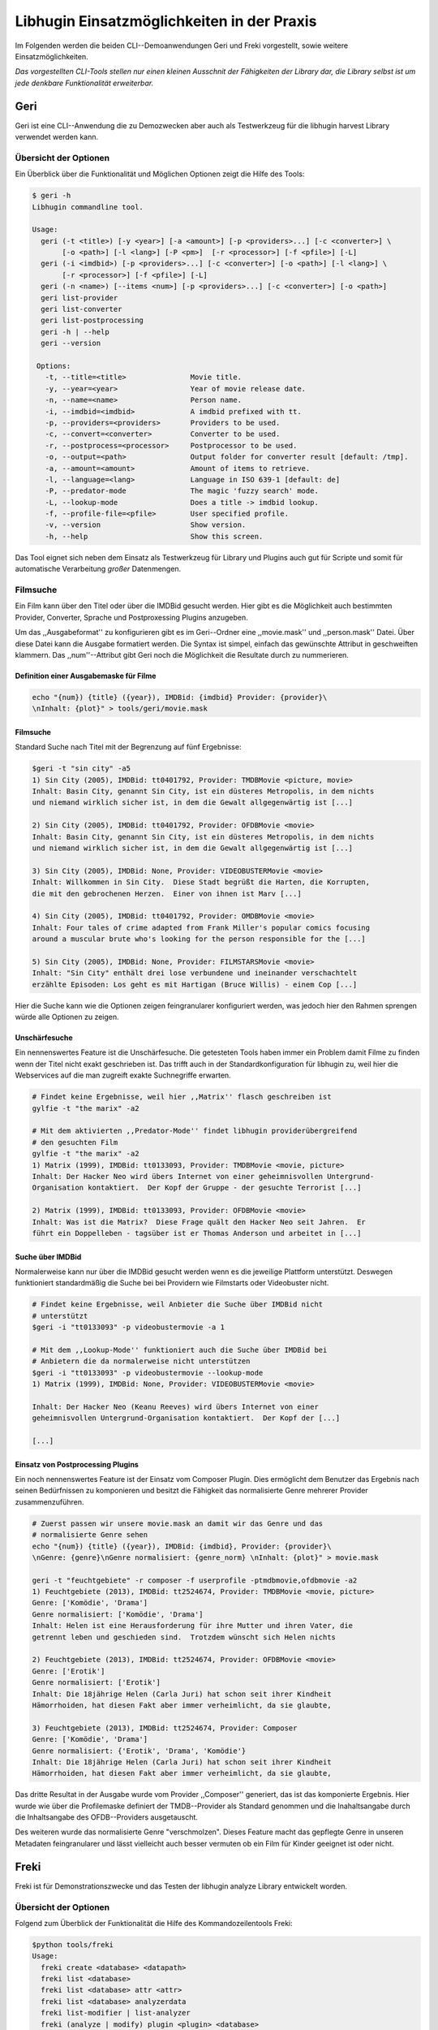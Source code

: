 ###########################################
Libhugin Einsatzmöglichkeiten in der Praxis
###########################################

Im Folgenden werden die beiden CLI--Demoanwendungen Geri und Freki vorgestellt,
sowie weitere Einsatzmöglichkeiten.


*Das vorgestellten CLI-Tools stellen nur einen kleinen Ausschnit der Fähigkeiten
der Library dar, die Library selbst ist um jede denkbare Funktionalität
erweiterbar.*

Geri
====

Geri ist eine CLI--Anwendung die zu Demozwecken aber auch als Testwerkzeug für
die libhugin harvest Library verwendet werden kann.

Übersicht der Optionen
----------------------

Ein Überblick über die Funktionalität und Möglichen Optionen zeigt die Hilfe des
Tools:

.. code-block:: bash

   $ geri -h
   Libhugin commandline tool.

   Usage:
     geri (-t <title>) [-y <year>] [-a <amount>] [-p <providers>...] [-c <converter>] \
          [-o <path>] [-l <lang>] [-P <pm>]  [-r <processor>] [-f <pfile>] [-L]
     geri (-i <imdbid>) [-p <providers>...] [-c <converter>] [-o <path>] [-l <lang>] \
          [-r <processor>] [-f <pfile>] [-L]
     geri (-n <name>) [--items <num>] [-p <providers>...] [-c <converter>] [-o <path>]
     geri list-provider
     geri list-converter
     geri list-postprocessing
     geri -h | --help
     geri --version

    Options:
      -t, --title=<title>               Movie title.
      -y, --year=<year>                 Year of movie release date.
      -n, --name=<name>                 Person name.
      -i, --imdbid=<imdbid>             A imdbid prefixed with tt.
      -p, --providers=<providers>       Providers to be used.
      -c, --convert=<converter>         Converter to be used.
      -r, --postprocess=<processor>     Postprocessor to be used.
      -o, --output=<path>               Output folder for converter result [default: /tmp].
      -a, --amount=<amount>             Amount of items to retrieve.
      -l, --language=<lang>             Language in ISO 639-1 [default: de]
      -P, --predator-mode               The magic 'fuzzy search' mode.
      -L, --lookup-mode                 Does a title -> imdbid lookup.
      -f, --profile-file=<pfile>        User specified profile.
      -v, --version                     Show version.
      -h, --help                        Show this screen.


Das Tool eignet sich neben dem Einsatz als Testwerkzeug für Library und Plugins
auch gut für Scripte und somit für automatische Verarbeitung *großer*
Datenmengen.


Filmsuche
---------

Ein Film kann über den Titel oder über die IMDBid gesucht werden. Hier gibt es
die Möglichkeit auch bestimmten Provider, Converter, Sprache und Postproxessing
Plugins anzugeben.

Um das ,,Ausgabeformat'' zu konfigurieren gibt es im Geri--Ordner eine
,,movie.mask'' und ,,person.mask'' Datei. Über diese Datei kann die Ausgabe
formatiert werden. Die Syntax ist simpel, einfach das gewünschte Attribut in
geschweiften klammern. Das ,,num''--Attribut gibt Geri noch die Möglichkeit die
Resultate durch zu nummerieren.

Definition einer Ausgabemaske für Filme
~~~~~~~~~~~~~~~~~~~~~~~~~~~~~~~~~~~~~~~

.. code-block:: bash

   echo "{num}) {title} ({year}), IMDBid: {imdbid} Provider: {provider}\
   \nInhalt: {plot}" > tools/geri/movie.mask

Filmsuche
~~~~~~~~~

Standard Suche nach Titel mit der Begrenzung auf fünf Ergebnisse:

.. code-block:: bash

   $geri -t "sin city" -a5
   1) Sin City (2005), IMDBid: tt0401792, Provider: TMDBMovie <picture, movie>
   Inhalt: Basin City, genannt Sin City, ist ein düsteres Metropolis, in dem nichts
   und niemand wirklich sicher ist, in dem die Gewalt allgegenwärtig ist [...]

   2) Sin City (2005), IMDBid: tt0401792, Provider: OFDBMovie <movie>
   Inhalt: Basin City, genannt Sin City, ist ein düsteres Metropolis, in dem nichts
   und niemand wirklich sicher ist, in dem die Gewalt allgegenwärtig ist [...]

   3) Sin City (2005), IMDBid: None, Provider: VIDEOBUSTERMovie <movie>
   Inhalt: Willkommen in Sin City.  Diese Stadt begrüßt die Harten, die Korrupten,
   die mit den gebrochenen Herzen.  Einer von ihnen ist Marv [...]

   4) Sin City (2005), IMDBid: tt0401792, Provider: OMDBMovie <movie>
   Inhalt: Four tales of crime adapted from Frank Miller's popular comics focusing
   around a muscular brute who's looking for the person responsible for the [...]

   5) Sin City (2005), IMDBid: None, Provider: FILMSTARSMovie <movie>
   Inhalt: "Sin City" enthält drei lose verbundene und ineinander verschachtelt
   erzählte Episoden: Los geht es mit Hartigan (Bruce Willis) - einem Cop [...]

Hier die Suche kann wie die Optionen zeigen feingranularer konfiguriert werden,
was jedoch hier den Rahmen sprengen würde alle Optionen zu zeigen.

Unschärfesuche
~~~~~~~~~~~~~~

Ein nennenswertes Feature ist die Unschärfesuche. Die getesteten Tools haben
immer ein Problem damit Filme zu finden wenn der Titel nicht exakt geschrieben
ist. Das trifft auch in der Standardkonfiguration für libhugin zu, weil hier die
Webservices auf die man zugreift exakte Suchnegriffe erwarten.

.. code-block:: bash

   # Findet keine Ergebnisse, weil hier ,,Matrix'' flasch geschreiben ist
   gylfie -t "the marix" -a2

   # Mit dem aktivierten ,,Predator-Mode'' findet libhugin providerübergreifend
   # den gesuchten Film
   gylfie -t "the marix" -a2
   1) Matrix (1999), IMDBid: tt0133093, Provider: TMDBMovie <movie, picture>
   Inhalt: Der Hacker Neo wird übers Internet von einer geheimnisvollen Untergrund-
   Organisation kontaktiert.  Der Kopf der Gruppe - der gesuchte Terrorist [...]

   2) Matrix (1999), IMDBid: tt0133093, Provider: OFDBMovie <movie>
   Inhalt: Was ist die Matrix?  Diese Frage quält den Hacker Neo seit Jahren.  Er
   führt ein Doppelleben - tagsüber ist er Thomas Anderson und arbeitet in [...]

Suche über IMDBid
~~~~~~~~~~~~~~~~~

Normalerweise kann nur über die IMDBid gesucht werden wenn es die jeweilige
Plattform unterstützt. Deswegen funktioniert standardmäßig die Suche bei bei
Providern wie Filmstarts oder Videobuster nicht.


.. code-block:: bash

   # Findet keine Ergebnisse, weil Anbieter die Suche über IMDBid nicht
   # unterstützt
   $geri -i "tt0133093" -p videobustermovie -a 1

   # Mit dem ,,Lookup-Mode'' funktioniert auch die Suche über IMDBid bei
   # Anbietern die da normalerweise nicht unterstützen
   $geri -i "tt0133093" -p videobustermovie --lookup-mode
   1) Matrix (1999), IMDBid: None, Provider: VIDEOBUSTERMovie <movie>

   Inhalt: Der Hacker Neo (Keanu Reeves) wird übers Internet von einer
   geheimnisvollen Untergrund-Organisation kontaktiert.  Der Kopf der [...]

   [...]

Einsatz von Postprocessing Plugins
~~~~~~~~~~~~~~~~~~~~~~~~~~~~~~~~~~

Ein noch nennenswertes Feature ist der Einsatz vom Composer Plugin. Dies
ermöglicht dem Benutzer das Ergebnis nach seinen Bedürfnissen zu komponieren und
besitzt die Fähigkeit das normalisierte Genre mehrerer Provider zusammenzuführen.

.. code-block:: bash

   # Zuerst passen wir unsere movie.mask an damit wir das Genre und das
   # normalisierte Genre sehen
   echo "{num}) {title} ({year}), IMDBid: {imdbid}, Provider: {provider}\
   \nGenre: {genre}\nGenre normalisiert: {genre_norm} \nInhalt: {plot}" > movie.mask

   geri -t "feuchtgebiete" -r composer -f userprofile -ptmdbmovie,ofdbmovie -a2
   1) Feuchtgebiete (2013), IMDBid: tt2524674, Provider: TMDBMovie <movie, picture>
   Genre: ['Komödie', 'Drama']
   Genre normalisiert: ['Komödie', 'Drama']
   Inhalt: Helen ist eine Herausforderung für ihre Mutter und ihren Vater, die
   getrennt leben und geschieden sind.  Trotzdem wünscht sich Helen nichts

   2) Feuchtgebiete (2013), IMDBid: tt2524674, Provider: OFDBMovie <movie>
   Genre: ['Erotik']
   Genre normalisiert: ['Erotik']
   Inhalt: Die 18jährige Helen (Carla Juri) hat schon seit ihrer Kindheit
   Hämorrhoiden, hat diesen Fakt aber immer verheimlicht, da sie glaubte,

   3) Feuchtgebiete (2013), IMDBid: tt2524674, Provider: Composer
   Genre: ['Komödie', 'Drama']
   Genre normalisiert: {'Erotik', 'Drama', 'Komödie'}
   Inhalt: Die 18jährige Helen (Carla Juri) hat schon seit ihrer Kindheit
   Hämorrhoiden, hat diesen Fakt aber immer verheimlicht, da sie glaubte,

Das dritte Resultat in der Ausgabe wurde vom Provider ,,Composer'' generiert,
das ist das komponierte Ergebnis. Hier wurde wie über die Profilemaske
definiert der TMDB--Provider als Standard genommen und die Inahaltsangabe durch
die Inhaltsangabe des OFDB--Providers ausgetauscht.

Des weiteren wurde das normalisierte Genre "verschmolzen". Dieses Feature macht
das gepflegte Genre in unseren Metadaten feingranularer und lässt vielleicht
auch besser vermuten ob ein Film für Kinder geeignet ist oder nicht.


Freki
=====

Freki ist für Demonstrationszwecke und das Testen der libhugin analyze Library
entwickelt worden.

Übersicht der Optionen
----------------------

Folgend zum Überblick der Funktionalität die Hilfe des Kommandozeilentools
Freki:

.. code-block:: bash

   $python tools/freki
   Usage:
     freki create <database> <datapath>
     freki list <database>
     freki list <database> attr <attr>
     freki list <database> analyzerdata
     freki list-modifier | list-analyzer
     freki (analyze | modify) plugin <plugin> <database>
     freki (analyze | modify) plugin <plugin> pluginattrs <pluginattrs> <database>
     freki export <database>
     freki -h | --help
     freki --version

Freki erlaubt dem Benutzer eine ,,Datenbank'' aus externen Metadaten zu
generieren. Auf dieser Datenbank kann man folgend mit den Analyzern und
Modifiern die libhugin hier anbietet arbeiten und beispielsweise seine Metadaten
zu säubern. Ist man mit dem Gesamtergebnis zufrieden so kann die Datenbank
wieder ,,exportiert'' werden. Es werden die ,,neuen'' Metadaten in die
entsprechenden Metadatenfiles geschreiben.


Folgend eine kurze Demonstration des CLI--Tools.

Erstellen einer Datenbank
-------------------------

Hierzu wird die Helferfunktion (siehe Anhang)
verwendet. Im Odner ,,movies'' befinden sich zwei Filme die mit dem Xbox Meda
Center getaggt wurden.

.. code-block:: bash

    $freki create mydb.db ./movies



Datenbank anzeigen
------------------

Listen des Inhalts der erstellten Datenbank. Der Plot wurde wegen der
Übersichtlichkeit gekürzt. Wie die Ausgabe zeigt wurden die Attribute title,
originaltitle, genre, director, year und plot eingelesen.

.. code-block:: bash

    $freki list mydb.db
    0) All Good Things (2010)
    {'director': 'Andrew Jarecki',
     'genre': ['Drama', 'Mystery', 'Suspense', 'Thriller'],
     'originaltitle': 'All Good Things',
     'plot': 'Historia ambientada en los años 80 y centrada en un heredero de
     una dinastía de Nueva York que se enamora de una chica de otra clase
     [..]',
     'title': 'All Beauty Must Die',
     'year': '2010'}

    1) Alien³ (1992)
    {'director': 'David Fincher',
     'genre': ['Action', 'Horror', 'Science Fiction'],
     'originaltitle': 'Alien³',
     'plot': 'Después de huir con Newt y Bishop del planeta Alien, Ripley se
     estrella con su nave en Fiorina 161, un planeta prisión. Desgraciadamente
     [...]',
     'title': 'Alien 3',
     'year': '1992'}

Analyzer--Data anzeigen
-----------------------

.. code-block:: bash

    $freki list mydb.db analyzerdata
    0) All Good Things (2010)
    {}
    1) Alien³ (1992)
    {}

Da noch nichts weiter analysiert wurde, sieht man hier nur *leere* Klammern.

Analyzer und Modifier anzeigen
------------------------------

Anzeigen der vorhandenen Analyzer:

.. code-block:: bash

    $freki list-analyzer
    Name:       MovieFileAnalyzer
    Description:    Analayze movie files, extract video or audio information.
    Parameters:     {}

    Name:       PlotLang
    Description:    Analyzes the language of a given plot.
    Parameters:     {'attr_name': <class 'str'>}

Anzeigen der vorhandenen Modifier:

.. code-block:: bash

    $freki list-modifier
    Name:       PlotChange
    Description:    Allows to exchange plot to given language.
    Parameters:     {'attr_name': <class 'str'>, 'change_to': <class 'str'>}

    Name:       PlotCleaner
    Description:    Removes brackets e.g. brakets with actor name from plot.
    Parameters:     {'attr_name': <class 'str'>}


Anwenden von Analyzern
----------------------

.. code-block:: bash

    # Anwenden des plotlang plugins auf der mydb.db Datenbank
    $freki analyze plugin plotlang mydb.db

    # Betrachten der Analyzer-Daten nach der Analyse
    $python tools/freki list mydb.db analyzerdata
    0) All Good Things (2010)
    {'PlotLang': 'es'}
    1) Alien³ (1992)
    {'PlotLang': 'es'}

Wie man nun sieht, wurde hier die verwendete Sprache der Plots analysiert. Das
Plugin hat sich in das Analyzerdata--Array mit seinem ermittelten Ergebnis
reingeschreiben.

Anwenden von Modifiern
----------------------

.. code-block:: bash

    # Anwenden des PlotChange Modifier-Plugins um
    # die Sprache des Plots auf deutsch zu ändern
    $freki modify plugin plotchange pluginattrs attr_name='plot',change_to=de mydb.db


    # Betrachten der Metadaten nach Einsatz des Plugins
    $freki list mydb.db
    0) All Good Things (2010)
    {'director': 'Andrew Jarecki',
     'genre': ['Drama', 'Mystery', 'Suspense', 'Thriller'],
     'originaltitle': 'All Good Things',
     'plot': 'David Marks, Sohn einer reichen New Yorker Familie, verliebt sich
     in die junge Katie McCarthy, die nicht zu seinen Kreisen gehört. Doch dann [...]',
     'title': 'All Beauty Must Die',
     'year': '2010'}

    1) Alien³ (1992)
    {'director': 'David Fincher',
     'genre': ['Action', 'Horror', 'Science Fiction'],
     'originaltitle': 'Alien³',
     'plot': 'Nachdem Ellen Ripley, die kleine Newt, Soldat Hicks und der
     Android Bishop von LV 426 entkommen sind und sich mit dem Raumschiff USS [...]','
     'title': 'Alien 3',
     'year': '1992'}


Wie in dem Beispiel zu sehen ist wurde der Plot bei den Filme von der spanischen
Version auf eine deutsche Version geändert.

Exportieren der Daten
---------------------

Die modifzierten Metadaten können nun ins Produktivsystem zurückgespielt werden.
Dies geht bei Freki über die export Funktion, hier wieder wieder die o.g.
Helperfunktion verwendet.

.. code-block:: bash

    #Betrachten der des Plots der nfo-Dateien vor dem export (gekürzt)
    $cat movies/All\ Good\ Things\ \(2010\)/movie.nfo | grep plot
    <plot>Historia ambientada en los años 80 y centrada en un heredero de una
    dinastía de Nueva York que se enamora de una chica de otra clase social. [...]</plot>

    $freki export mydb.db
    ./movies/All Good Things (2010)/movie.nfo
    ./movies/Alien³ (1992)/movie.nfo

    #Betrachten der des Plots der nfo-Dateien nach dem export (gekürzt)
    $ cat movies/All\ Good\ Things\ \(2010\)/movie.nfo | grep plot
    <plot>David Marks, Sohn einer reichen New Yorker Familie, verliebt sich in
    die junge Katie McCarthy, die nicht zu seinen Kreisen gehört. [...]</plot>

Betrachtet man nun die nfo--Dateien der jeweiligen Filme, so sieht man dass
hier sich hier die Sprache von spanisch auf deutsch geändert hat.


Xbox Meda Center Plugin Integration
===================================

XBMC Plugin
-----------

Neben der Kommandozeilentools Geri und Freki wurde *konzeptuell* für das Xbox
Media Center ein Plugin (siehe Abb.: :num:`fig-xbmcscreenshot-hugin`) geschrieben das
libhugin als Metadaten--Dienst Nutzen kann.

Das XBMC erlaubt es sogenannte Scraper zu schreiben. Diese arbeiten vom
Grundprinzip ähnlich wie die Provider von libhugin. Das ,,Problem'' bei dessen
Scrapern ist, dass diese vollständig mittels Regulärer Ausdrücke innerhalb von
XML--Dateien geschrieben sind. Dies ist nach Meinung des Autors
fehleranfälliger, aufwändiger und nur schwer lesbar. Des Weiteren sind hier die
Möglichkeiten des Postprocessing nur begrenzt umsetzbar.

Die Referenzimplementierung des offiziellen TMDb--Scrapers hat insgesamt über 600
lines of code, recht kryptischer regulärer Ausdrücke (siehe X und Y). Die
Implementierung des libhugin Plugins in das XBMC hat an dieser Stelle nur 23
lines of code (siehe Z).  Das liegt daran, dass der libhugin Proxy hier dem XBMC
die Daten bereits im benötigten Format über das nfo OutputConverter--Plugin
liefern kann.


.. _fig-xbmcscreenshot-hugin:

.. figure:: fig/hugin_xbmc.png
    :alt: Libhugin im XBMC als Plugin
    :width: 70%
    :align: center

    libhugin im XBMC Scraper Meune.


libhugin--Proxy
---------------

Da die direkte Integration in das XBMC aufgrund der begrenzten Zeit der
Projektarbeit nicht möglich ist, wurde hier der Ansatz eines ,,Proxy--Dienstes''
angewandt. Für Libhugin wurde mittels dem Webframework Flask ein *minimalier*
Webservice geschreiben (siehe Anhang: hhh), welcher über eine eigens definierte
API Metadaten an das XBMC liefert.

Der Libhugin--Proxy zeigt konzeptuell die Integration von libhugin als
Netzwerkdienst, welcher eine RESTful API bereitstellt. Der implementierte
Test--API bietet die folgenden Schnittstellen:

    * ``/search/<titlename or imdbid>``, Suche nach Film über Titel oder IMDBid
    * ``/movie/<position>``, Zugriff auf einen bestimmten Film
    * ``/stats``, Server ,,Statistik'', welche zeigt ob Postprocessing aktiviert ist
    * ``/toggle_pp``, Postprocessing aktivieren/deaktivieren
    * ``/shutdown``, Server herunterfahren

Die Implementierung des Proxy zeigt, dass es problemlos möglich ist mit relativ
wenig Aufwand, libhugin als ,,neuen'' Dienst für Multimedia--Anwendungen und
auch Metadaten Management Tools zu verwenden.

Hierbei kommt die Flexibilität und Anpassbarkeit des System den bisherigen Tools
zu gute. Auf diese Art und Weise lassen sich alle Postprocessing Verfahren und
Features die libhugin bietet in bereits existierende Tools integrieren.

Unterschiede TMDb XBMC und TMDb libhugin
----------------------------------------

Im Vergleich zum XBMC TMDb--Scraper bietet der libhugin XBMC Scraper (Provider
zum Testen auch auf nur TMDb konfiguriert) zusätzliche Features.

    * Suche über IMDBid möglich
    * Unschärfesuche möglich, dadurch auch erhöhte Trefferquote
    * Postprocessing, je nach dazugeschalteten Plugin möglich

Beim Nutzen weiter Provider sowie Plugins wie dem Composer Plugin eröffnen sich
hier für das XBMC ganz neue Möglichkeiten seine Metadaten nach den eigenen
Wünschen ,,zusammen zu bauen'' ohne Dabei auf externe Video Metadaten Management
Tools zugreifen zu müssen.

Weitere Einsatzmöglichkeiten
============================

Scripting Tasks
---------------

Die Einsatzmöglichkeiten sind je nach Szenario anpassbar. Für einfache
Anwendungen lassen sich auch Geri und Freki bereits direkt verwenden.

Ein schönes Beispiel für einen Scripting--Task ist das ,,normalisieren'' der
Ordnerstruktur/Benennung von großen Filmesammlungen.

Hierzu reicht es einfach die ,,movie.mask'' von Geri anzupassen und ein kleines
Bash--Script zu schreiben:

.. code-block:: bash

   # Anpassen unserer movie.mask
   $echo "{title} ({year}), [{imdbid}]" > tools/geri/movie.mask

   # So schaut das minimalistiche rename script aus
   #!/bin/bash

   for movie in $1/*; do
       old_name=$(basename "$movie")
       new_name=$(geri -t "$old_name" -P --language=en --amount 1 -providers tmdbmovie);
       mv -v "$movie" "$1/$new_name";
   done


Um eine schlampig gepflegte Filmesammlung zu ,,simulieren'', erstellen wir
einfach ein paar Ordner mit Filmen die falsch geschrieben sind und lassen unser
Script laufen:

.. code-block:: bash

   $mkdir movies/{"alien1","alien 2","geständnisse","ironman2","iron man3","iron men 1",\
   "jung unt schon","marix","oonly good forgives","teh marix 2"}

   $ ./rename.sh movies
   ‘movies/alien1’ -> ‘movies/Alien (1979), [tt0078748]’
   ‘movies/alien 2’ -> ‘movies/Aliens (1986), [tt0090605]’
   ‘movies/geständnisse’ -> ‘movies/Confessions (2010), [tt1590089]’
   ‘movies/ironman2’ -> ‘movies/Iron Man 2 (2010), [tt1228705]’
   ‘movies/iron man3’ -> ‘movies/Iron Man 3 (2013), [tt1300854]’
   ‘movies/iron men 1’ -> ‘movies/Iron Man (2008), [tt0371746]’
   ‘movies/jung unt schon’ -> ‘movies/Young & Beautiful (2013), [tt2752200]’
   ‘movies/marix’ -> ‘movies/The Matrix (1999), [tt0133093]’
   ‘movies/oonly good forgives’ -> ‘movies/Only God Forgives (2013), [tt1602613]’
   ‘movies/teh marix 2’ -> ‘movies/The Matrix Reloaded (2003), [tt0234215]’


An diesem Beispiel sieht man wie ,,gut'' die Unschärfesuche funktionieren kann.
Bei diesem kleinem Testsample haben wir eine Trefferwahrscheinlichkeit von 100%.


D--Bus
------


Eine weitere Möglichkeit neben dem ,,Proxy--Server--Ansatz'' wäre D--Bus zu
verwenden. DBus ist ein Framework das unter Linux zur Interprocesskommunikation
verwendet wird. Man kann hier beispielsweise libhugin als D--Bus--Service laufen
lassen und jede andere beliebige Anwendung hätte die Möglichkeit
programmiersprachenunabhängig mit libhugin zu kommunizieren.


libnotify
---------

Ein weiterer Ansatz libhugin zu nutzen wäre über *libnotify* denkbar. Das ist
eine Library die Änderungen am Dateisystem erkennt. Man kann hier z.B. einen
bestimmten Ordner "monitoren" indem man ,,inofitywatch'' auf diesem Ordner
,,lauschen'' lässt. Hier wäre z.B. ein Szenario denkbar, dass sobald man eine
Videodatei in einen bestimmten Ordner kopiert hat bzw. diese nach dem
Aufzeichnet beispielsweise mit einem VDR in einen bestimmten Ordner
verschoben wurde, man dann einfach über libnotifywatch ein Script ,,triggert''
welches einen Ordner anlegt, die Datei und Ordner umbenennt und die
entsprechenden Metadaten für den Film sucht und im Ordner ablegt.
